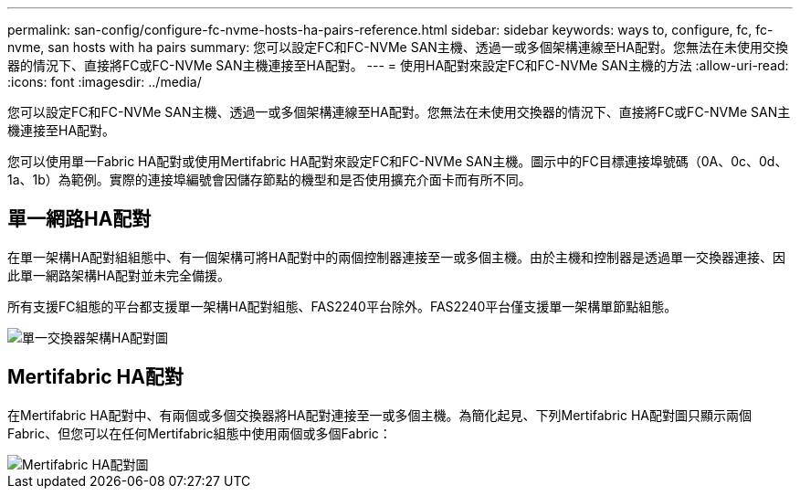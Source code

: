 ---
permalink: san-config/configure-fc-nvme-hosts-ha-pairs-reference.html 
sidebar: sidebar 
keywords: ways to, configure, fc, fc-nvme, san hosts with ha pairs 
summary: 您可以設定FC和FC-NVMe SAN主機、透過一或多個架構連線至HA配對。您無法在未使用交換器的情況下、直接將FC或FC-NVMe SAN主機連接至HA配對。 
---
= 使用HA配對來設定FC和FC-NVMe SAN主機的方法
:allow-uri-read: 
:icons: font
:imagesdir: ../media/


[role="lead"]
您可以設定FC和FC-NVMe SAN主機、透過一或多個架構連線至HA配對。您無法在未使用交換器的情況下、直接將FC或FC-NVMe SAN主機連接至HA配對。

您可以使用單一Fabric HA配對或使用Mertifabric HA配對來設定FC和FC-NVMe SAN主機。圖示中的FC目標連接埠號碼（0A、0c、0d、1a、1b）為範例。實際的連接埠編號會因儲存節點的機型和是否使用擴充介面卡而有所不同。



== 單一網路HA配對

在單一架構HA配對組組態中、有一個架構可將HA配對中的兩個控制器連接至一或多個主機。由於主機和控制器是透過單一交換器連接、因此單一網路架構HA配對並未完全備援。

所有支援FC組態的平台都支援單一架構HA配對組態、FAS2240平台除外。FAS2240平台僅支援單一架構單節點組態。

image::../media/scrn_en_drw_fc-62xx-single-HA.png[單一交換器架構HA配對圖]



== Mertifabric HA配對

在Mertifabric HA配對中、有兩個或多個交換器將HA配對連接至一或多個主機。為簡化起見、下列Mertifabric HA配對圖只顯示兩個Fabric、但您可以在任何Mertifabric組態中使用兩個或多個Fabric：

image::../media/scrn_en_drw_fc-32xx-multi-HA.png[Mertifabric HA配對圖]

